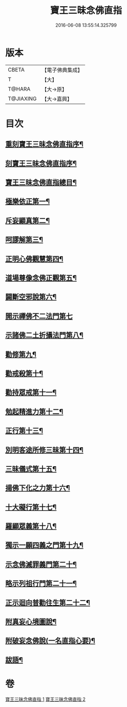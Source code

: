 #+TITLE: 寶王三昧念佛直指 
#+DATE: 2016-06-08 13:55:14.325799

* 版本
 |     CBETA|【電子佛典集成】|
 |         T|【大】     |
 |    T@HARA|【大→原】   |
 | T@JIAXING|【大→嘉興】  |

* 目次
** [[file:KR6p0055_001.txt::001-0354b3][重刻寶王三昧念佛直指序¶]]
** [[file:KR6p0055_001.txt::001-0355a4][刻寶王三昧念佛直指序¶]]
** [[file:KR6p0055_001.txt::001-0355b3][寶王三昧念佛直指總目¶]]
** [[file:KR6p0055_001.txt::001-0355c17][極樂依正第一¶]]
** [[file:KR6p0055_001.txt::001-0357a3][斥妄顯真第二¶]]
** [[file:KR6p0055_001.txt::001-0358b28][呵謬解第三¶]]
** [[file:KR6p0055_001.txt::001-0359c11][正明心佛觀慧第四¶]]
** [[file:KR6p0055_001.txt::001-0361c6][道場尊像念佛正觀第五¶]]
** [[file:KR6p0055_001.txt::001-0362c17][闢斷空邪說第六¶]]
** [[file:KR6p0055_001.txt::001-0363c29][開示禪佛不二法門第七]]
** [[file:KR6p0055_001.txt::001-0365a2][示諸佛二土折攝法門第八¶]]
** [[file:KR6p0055_001.txt::001-0365c15][勸修第九¶]]
** [[file:KR6p0055_002.txt::002-0366b26][勸戒殺第十¶]]
** [[file:KR6p0055_002.txt::002-0368a17][勸持眾戒第十一¶]]
** [[file:KR6p0055_002.txt::002-0368b15][勉起精進力第十二¶]]
** [[file:KR6p0055_002.txt::002-0369a7][正行第十三¶]]
** [[file:KR6p0055_002.txt::002-0369c11][別明客途所修三昧第十四¶]]
** [[file:KR6p0055_002.txt::002-0371b28][三昧儀式第十五¶]]
** [[file:KR6p0055_002.txt::002-0372b23][揚佛下化之力第十六¶]]
** [[file:KR6p0055_002.txt::002-0373c5][十大礙行第十七¶]]
** [[file:KR6p0055_002.txt::002-0374b22][羅顯眾義第十八¶]]
** [[file:KR6p0055_002.txt::002-0376b3][獨示一願四義之門第十九¶]]
** [[file:KR6p0055_002.txt::002-0377a28][示念佛滅罪義門第二十¶]]
** [[file:KR6p0055_002.txt::002-0378a24][略示列祖行門第二十一¶]]
** [[file:KR6p0055_002.txt::002-0378c19][正示迴向普勸往生第二十二¶]]
** [[file:KR6p0055_002.txt::002-0379a29][附真妄心境圖說¶]]
** [[file:KR6p0055_002.txt::002-0379c10][附破妄念佛說(一名直指心要)¶]]
** [[file:KR6p0055_002.txt::002-0381a7][跋語¶]]

* 卷
[[file:KR6p0055_001.txt][寶王三昧念佛直指 1]]
[[file:KR6p0055_002.txt][寶王三昧念佛直指 2]]

